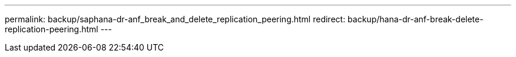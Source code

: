 ---
permalink: backup/saphana-dr-anf_break_and_delete_replication_peering.html
redirect: backup/hana-dr-anf-break-delete-replication-peering.html
---